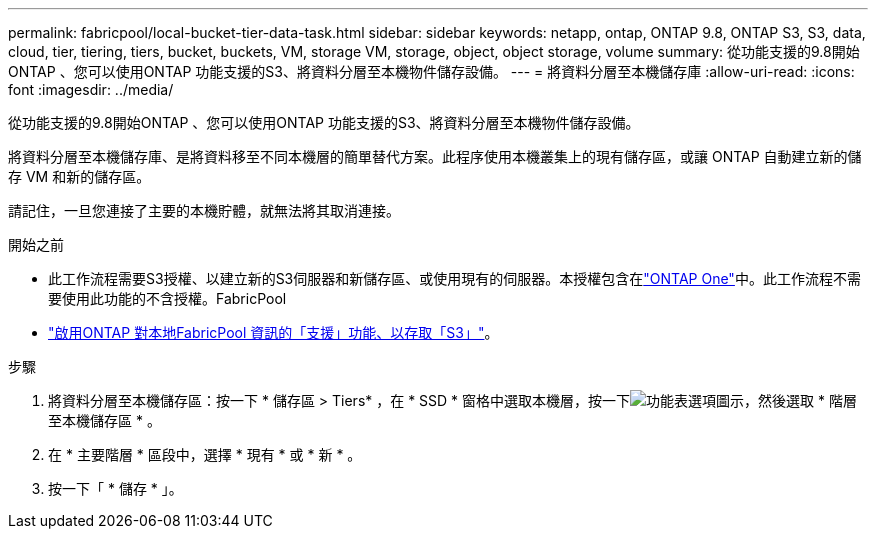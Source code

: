---
permalink: fabricpool/local-bucket-tier-data-task.html 
sidebar: sidebar 
keywords: netapp, ontap, ONTAP 9.8, ONTAP S3, S3, data, cloud, tier, tiering, tiers, bucket, buckets, VM, storage VM, storage, object, object storage, volume 
summary: 從功能支援的9.8開始ONTAP 、您可以使用ONTAP 功能支援的S3、將資料分層至本機物件儲存設備。 
---
= 將資料分層至本機儲存庫
:allow-uri-read: 
:icons: font
:imagesdir: ../media/


[role="lead"]
從功能支援的9.8開始ONTAP 、您可以使用ONTAP 功能支援的S3、將資料分層至本機物件儲存設備。

將資料分層至本機儲存庫、是將資料移至不同本機層的簡單替代方案。此程序使用本機叢集上的現有儲存區，或讓 ONTAP 自動建立新的儲存 VM 和新的儲存區。

請記住，一旦您連接了主要的本機貯體，就無法將其取消連接。

.開始之前
* 此工作流程需要S3授權、以建立新的S3伺服器和新儲存區、或使用現有的伺服器。本授權包含在link:../system-admin/manage-licenses-concept.html#licenses-included-with-ontap-one["ONTAP One"]中。此工作流程不需要使用此功能的不含授權。FabricPool
* link:../s3-config/enable-ontap-s3-access-local-fabricpool-task.html["啟用ONTAP 對本地FabricPool 資訊的「支援」功能、以存取「S3」"]。


.步驟
. 將資料分層至本機儲存區：按一下 * 儲存區 > Tiers* ，在 * SSD * 窗格中選取本機層，按一下image:icon_kabob.gif["功能表選項圖示"]，然後選取 * 階層至本機儲存區 * 。
. 在 * 主要階層 * 區段中，選擇 * 現有 * 或 * 新 * 。
. 按一下「 * 儲存 * 」。

